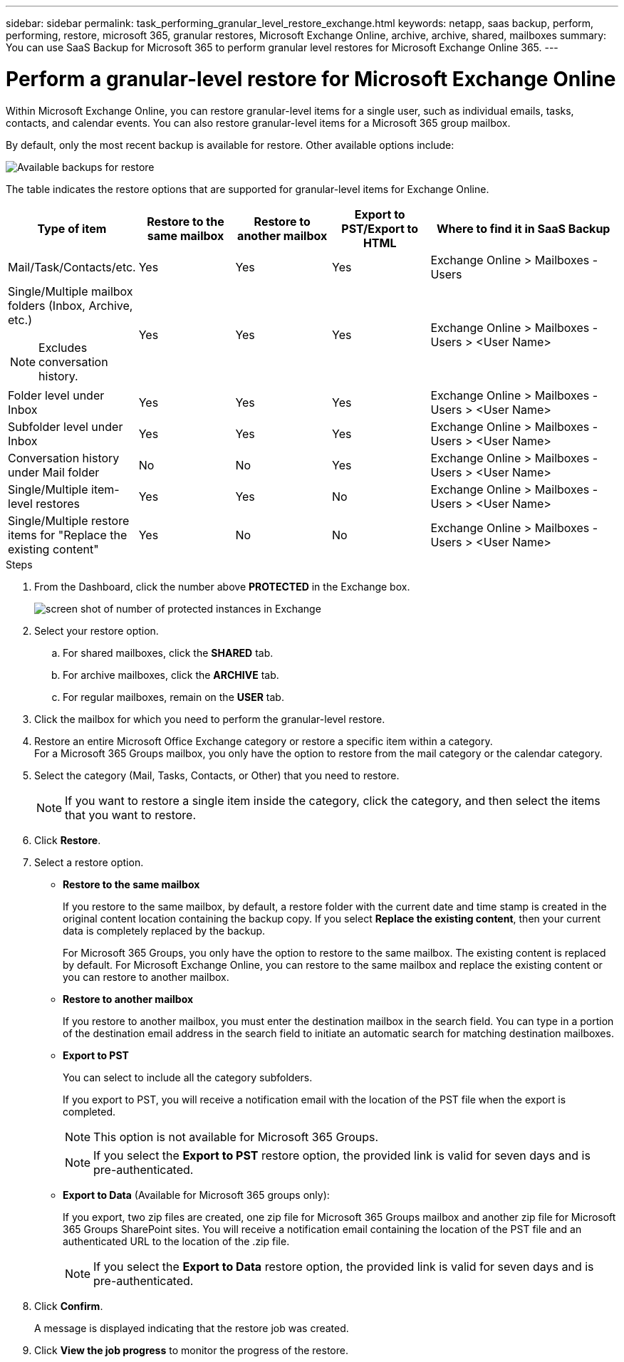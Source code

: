 ---
sidebar: sidebar
permalink: task_performing_granular_level_restore_exchange.html
keywords: netapp, saas backup, perform, performing, restore, microsoft 365, granular restores, Microsoft Exchange Online, archive, archive, shared, mailboxes
summary: You can use SaaS Backup for Microsoft 365 to perform granular level restores for Microsoft Exchange Online 365.
---

= Perform a granular-level restore for Microsoft Exchange Online
:hardbreaks:
:nofooter:
:icons: font
:linkattrs:
:imagesdir: ./media/

[.lead]
Within Microsoft Exchange Online, you can restore granular-level items for a single user, such as individual emails, tasks, contacts, and calendar events. You can also restore granular-level items for a Microsoft 365 group mailbox.

By default, only the most recent backup is available for restore. Other available options include:

image:backup_for_restore_availability.png[Available backups for restore]

The table indicates the restore options that are supported for granular-level items for Exchange Online.
[cols=5*,options="header",cols="20a,20a,20a,20a,40a"]
|===
|Type of item
|Restore to the same mailbox
|Restore to another mailbox
|Export to PST/Export to HTML
|Where to find it in SaaS Backup
|Mail/Task/Contacts/etc.|
Yes
|Yes
|Yes
|Exchange Online > Mailboxes - Users
|Single/Multiple mailbox folders (Inbox, Archive, etc.)

NOTE: Excludes conversation history.

|Yes
|Yes
|Yes
|Exchange Online > Mailboxes - Users > <User Name>
|Folder level under Inbox|
Yes
|Yes
|Yes
|Exchange Online > Mailboxes - Users > <User Name>
|Subfolder level under Inbox|
Yes
|Yes
|Yes
|Exchange Online > Mailboxes - Users > <User Name>
|Conversation history under Mail folder|
No
|No
|Yes
|Exchange Online > Mailboxes - Users > <User Name>
|Single/Multiple item-level restores|
Yes
|Yes
|No
|Exchange Online > Mailboxes - Users > <User Name>
|Single/Multiple restore items for "Replace the existing content"|
Yes
|No
|No
|Exchange Online > Mailboxes - Users > <User Name>|
|===

.Steps

. From the Dashboard, click the number above *PROTECTED* in the Exchange box.
+
image:number_protected_exchange.gif[screen shot of number of protected instances in Exchange]
. Select your restore option.
..  For shared mailboxes, click the *SHARED* tab.
..  For archive mailboxes, click the *ARCHIVE* tab.
..  For regular mailboxes, remain on the *USER* tab.
.	Click the mailbox for which you need to perform the granular-level restore.
.	Restore an entire Microsoft Office Exchange category or restore a specific item within a category.
  For a Microsoft 365 Groups mailbox, you only have the option to restore from the mail category or the calendar category.
. Select the category (Mail, Tasks, Contacts, or Other) that you need to restore.
+
NOTE: If you want to restore a single item inside the category, click the category, and then select the items that you want to restore.

. Click *Restore*.
. Select a restore option.
* *Restore to the same mailbox*
+
If you restore to the same mailbox, by default, a restore folder with the current date and time stamp is created in the original content location containing the backup copy. If you select *Replace the existing content*, then your current data is completely replaced by the backup.
+
For Microsoft 365 Groups, you only have the option to restore to the same mailbox. The existing content is replaced by default. For Microsoft Exchange Online, you can restore to the same mailbox and replace the existing content or you can restore to another mailbox.

* *Restore to another mailbox*
+
If you restore to another mailbox, you must enter the destination mailbox in the search field.  You can type in a portion of the destination email address in the search field to initiate an automatic search for matching destination mailboxes.

* *Export to PST*
+
You can select to include all the category subfolders.
+
If you export to PST, you will receive a notification email with the location of the PST file when the export is completed.
+
NOTE: This option is not available for Microsoft 365 Groups.
+
NOTE: If you select the *Export to PST* restore option, the provided link is valid for seven days and is pre-authenticated.


* *Export to Data* (Available for Microsoft 365 groups only):
+
If you export, two zip files are created, one zip file for Microsoft 365 Groups mailbox and another zip file for Microsoft 365 Groups SharePoint sites. You will receive a notification email containing the location of the PST file and an authenticated URL to the location of the .zip file.
+
NOTE: If you select the *Export to Data* restore option, the provided link is valid for seven days and is pre-authenticated.

. Click *Confirm*.
+
A message is displayed indicating that the restore job was created.
. Click *View the job progress* to monitor the progress of the restore.
